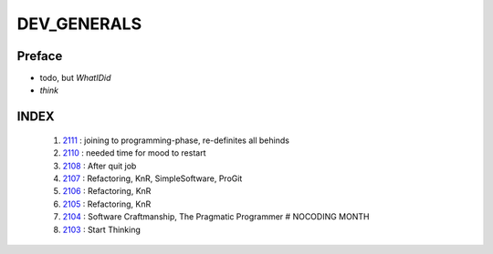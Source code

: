 DEV_GENERALS
============

Preface
-------

- todo, but *WhatIDid*
- *think*

INDEX
-----
   1. 2111_ : joining to programming-phase, re-definites all behinds
   #. 2110_ : needed time for mood to restart
   #. 2108_ : After quit job
   #. 2107_ : Refactoring, KnR, SimpleSoftware, ProGit
   #. 2106_ : Refactoring, KnR
   #. 2105_ : Refactoring, KnR
   #. 2104_ : Software Craftmanship, The Pragmatic Programmer # NOCODING MONTH
   #. 2103_ : Start Thinking

.. _2103: ./03/
.. _2104: ./04/
.. _2105: ./05/
.. _2106: ./06/
.. _2107: ./07/
.. _2108: ./08/
.. _2110: ./10/
.. _2111: ./11/
